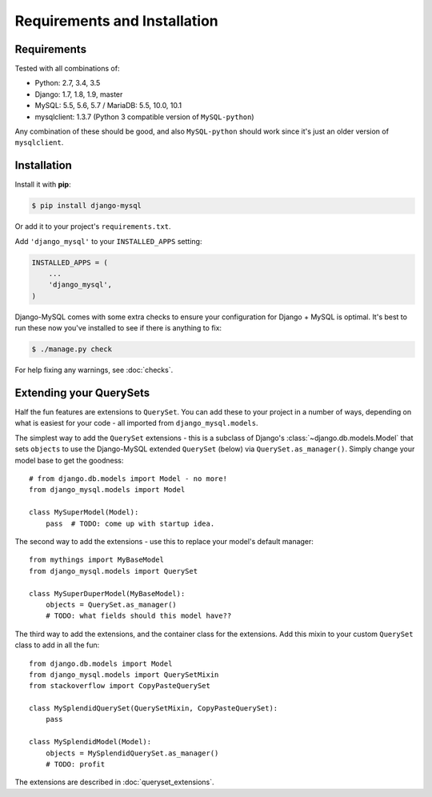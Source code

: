 =============================
Requirements and Installation
=============================

Requirements
------------

Tested with all combinations of:

* Python: 2.7, 3.4, 3.5
* Django: 1.7, 1.8, 1.9, master
* MySQL: 5.5, 5.6, 5.7 / MariaDB: 5.5, 10.0, 10.1
* mysqlclient: 1.3.7 (Python 3 compatible version of ``MySQL-python``)

Any combination of these should be good, and also ``MySQL-python`` should work
since it's just an older version of ``mysqlclient``.


Installation
------------

Install it with **pip**:

.. code-block:: console

    $ pip install django-mysql

Or add it to your project's ``requirements.txt``.

Add ``'django_mysql'`` to your ``INSTALLED_APPS`` setting:

.. code-block:: python

    INSTALLED_APPS = (
        ...
        'django_mysql',
    )

Django-MySQL comes with some extra checks to ensure your configuration for
Django + MySQL is optimal. It's best to run these now you've installed to see
if there is anything to fix:

.. code-block:: console

    $ ./manage.py check

For help fixing any warnings, see :doc:`checks`.


Extending your QuerySets
------------------------

Half the fun features are extensions to ``QuerySet``. You can add these to your
project in a number of ways, depending on what is easiest for your code - all
imported from ``django_mysql.models``.

.. class:: Model

    The simplest way to add the ``QuerySet`` extensions - this is a subclass of
    Django's :class:`~django.db.models.Model` that sets ``objects`` to use the
    Django-MySQL extended ``QuerySet`` (below) via ``QuerySet.as_manager()``.
    Simply change your model base to get the goodness::

        # from django.db.models import Model - no more!
        from django_mysql.models import Model

        class MySuperModel(Model):
            pass  # TODO: come up with startup idea.


.. class:: QuerySet

    The second way to add the extensions - use this to replace your model's
    default manager::

        from mythings import MyBaseModel
        from django_mysql.models import QuerySet

        class MySuperDuperModel(MyBaseModel):
            objects = QuerySet.as_manager()
            # TODO: what fields should this model have??


.. class:: QuerySetMixin

    The third way to add the extensions, and the container class for the
    extensions.  Add this mixin to your custom ``QuerySet`` class to add in all
    the fun::

        from django.db.models import Model
        from django_mysql.models import QuerySetMixin
        from stackoverflow import CopyPasteQuerySet

        class MySplendidQuerySet(QuerySetMixin, CopyPasteQuerySet):
            pass

        class MySplendidModel(Model):
            objects = MySplendidQuerySet.as_manager()
            # TODO: profit


.. method:: add_QuerySetMixin(queryset)

    A final way to add the extensions, useful when you don't control the
    model class - for example with built in Django models. This function
    creates a subclass of a ``QuerySet``\'s class that has the
    ``QuerySetMixin`` added in and applies it to the ``QuerySet``::

        from django.contrib.auth.models import User
        from django_mysql.models import add_QuerySetMixin

        qs = User.objects.all()
        qs = add_QuerySetMixin(qs)
        # Now qs has all the extensions!


The extensions are described in :doc:`queryset_extensions`.
